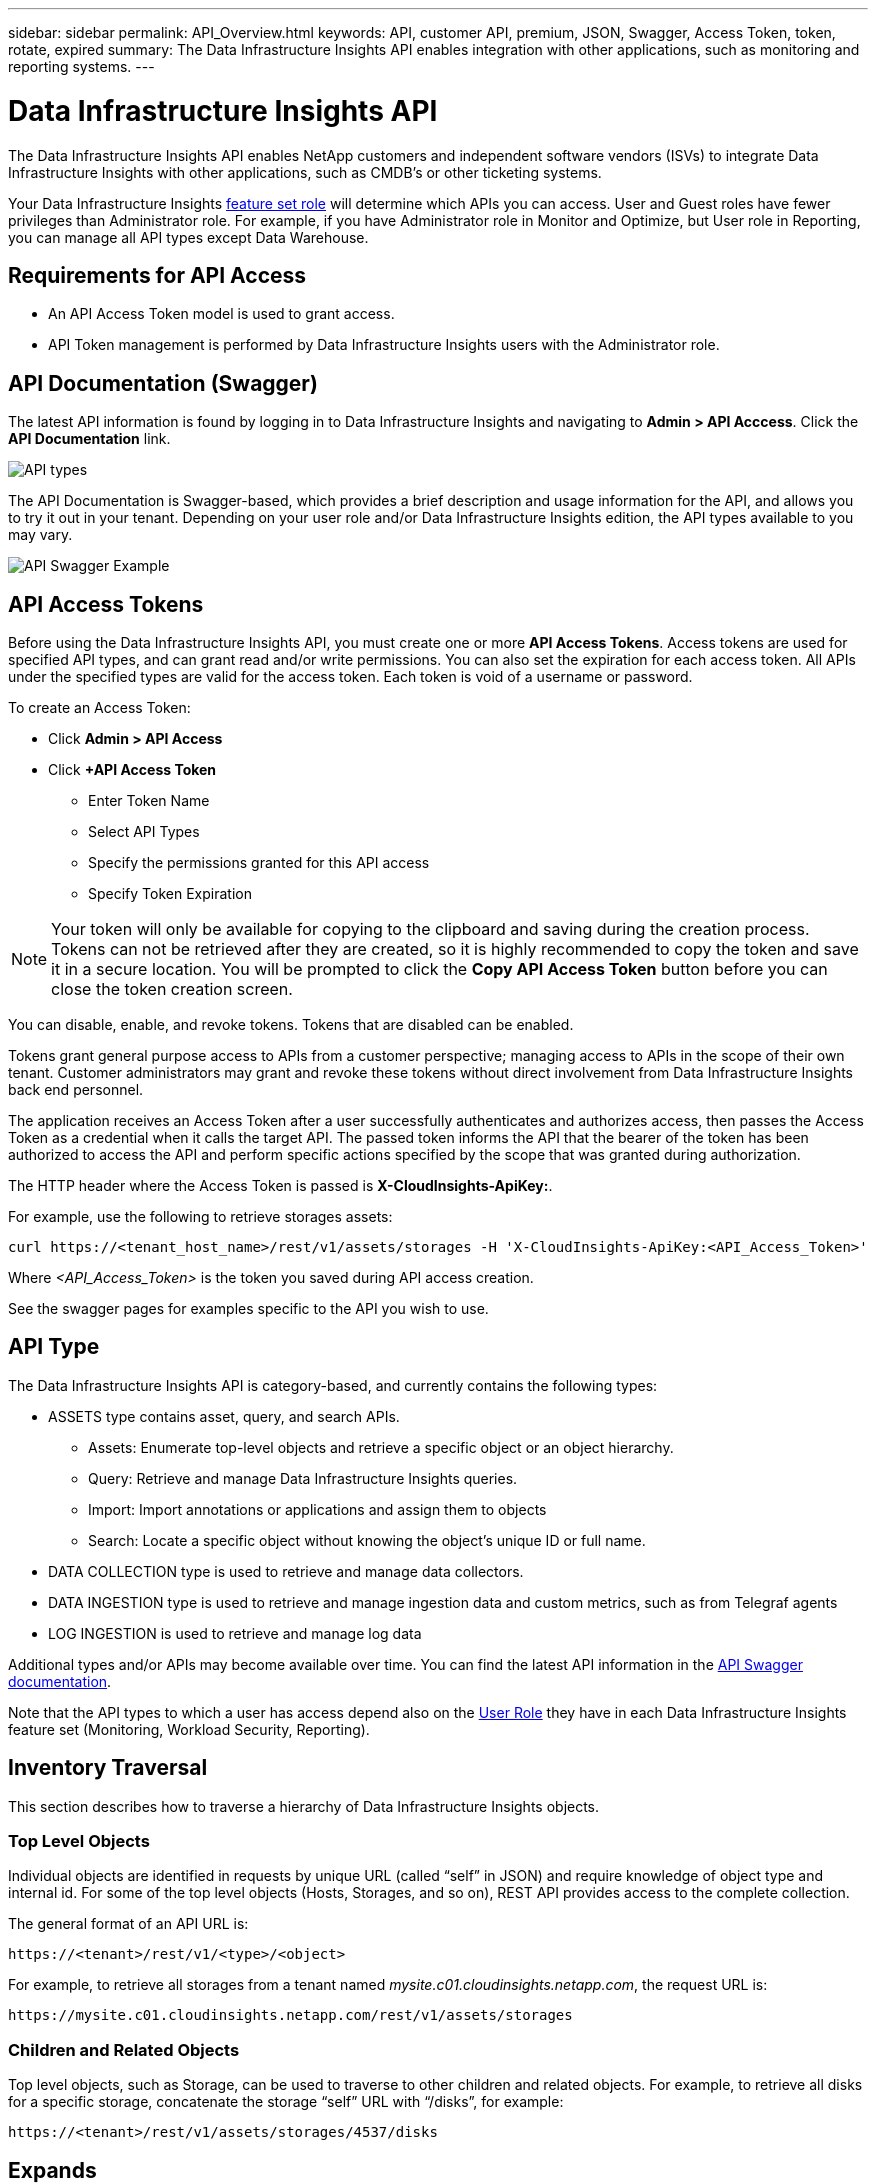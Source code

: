 ---
sidebar: sidebar 
permalink: API_Overview.html
keywords: API, customer API, premium, JSON, Swagger, Access Token, token, rotate, expired
summary: The Data Infrastructure Insights API enables integration with other applications, such as monitoring and reporting systems.
---

= Data Infrastructure Insights API 
:hardbreaks:

:nofooter:
:icons: font
:linkattrs:
:imagesdir: ./media/

[.lead]
The Data Infrastructure Insights API enables NetApp customers and independent software vendors (ISVs) to integrate Data Infrastructure Insights with other applications, such as CMDB's or other ticketing systems.


Your Data Infrastructure Insights link:https://docs.netapp.com/us-en/cloudinsights/concept_user_roles.html#permission-levels[feature set role] will determine which APIs you can access. User and Guest roles have fewer privileges than Administrator role. For example, if you have Administrator role in Monitor and Optimize, but User role in Reporting, you can manage all API types except Data Warehouse.


== Requirements for API Access

* An API Access Token model is used to grant access. 

* API Token management is performed by Data Infrastructure Insights users with the Administrator role. 


== API Documentation (Swagger)

The latest API information is found by logging in to Data Infrastructure Insights and navigating to *Admin > API Acccess*. Click the *API Documentation* link.

image:API_Swagger_Types.png[API types]

The API Documentation is Swagger-based, which provides a brief description and usage information for the API, and allows you to try it out in your tenant. Depending on your user role and/or Data Infrastructure Insights edition, the API types available to you may vary.

image:API_Swagger_Example.png[API Swagger Example]

== API Access Tokens

Before using the Data Infrastructure Insights API, you must create one or more *API Access Tokens*. Access tokens are used for specified API types, and can grant read and/or write permissions. You can also set the expiration for each access token. All APIs under the specified types are valid for the access token. Each token is void of a username or password. 

To create an Access Token:

* Click *Admin > API Access*

* Click *+API Access Token*

    ** Enter Token Name
   
    ** Select API Types
        
    ** Specify the permissions granted for this API access 
   
   ** Specify Token Expiration
      
NOTE: Your token will only be available for copying to the clipboard and saving during the creation process. Tokens can not be retrieved after they are created, so it is highly recommended to copy the token and save it in a secure location. You will be prompted to click the *Copy API Access Token* button before you can close the token creation screen. 

You can disable, enable, and revoke tokens. Tokens that are disabled can be enabled. 
      
Tokens grant general purpose access to APIs from a customer perspective;  managing access to APIs in the scope of their own tenant. Customer administrators may grant and revoke these tokens without direct involvement from Data Infrastructure Insights back end personnel.

The application receives an Access Token after a user successfully authenticates and authorizes access, then passes the Access Token as a credential when it calls the target API. The passed token informs the API that the bearer of the token has been authorized to access the API and perform specific actions specified by the scope that was granted during authorization.

The HTTP header where the Access Token is passed is *X-CloudInsights-ApiKey:*. 

For example, use the following to retrieve storages assets:

 curl https://<tenant_host_name>/rest/v1/assets/storages -H 'X-CloudInsights-ApiKey:<API_Access_Token>'

Where _<API_Access_Token>_ is the token you saved during API access creation. 

See the swagger pages for examples specific to the API you wish to use.

== API Type

The Data Infrastructure Insights API is category-based, and currently contains the following types:

* ASSETS type contains asset, query, and search APIs. 
** Assets: Enumerate top-level objects and retrieve a specific object or an object hierarchy.
** Query: Retrieve and manage Data Infrastructure Insights queries.
** Import: Import annotations or applications and assign them to objects
** Search: Locate a specific object without knowing the object’s unique ID or full name.

* DATA COLLECTION type is used to retrieve and manage data collectors.

* DATA INGESTION type is used to retrieve and manage ingestion data and custom metrics, such as from Telegraf agents

* LOG INGESTION is used to retrieve and manage log data


Additional types and/or APIs may become available over time. You can find the latest API information in the link:#api-documentation-swagger[API Swagger documentation]. 

Note that the API types to which a user has access depend also on the link:concept_user_roles.html[User Role] they have in each Data Infrastructure Insights feature set (Monitoring, Workload Security, Reporting).


== Inventory Traversal

This section describes how to traverse a hierarchy of Data Infrastructure Insights objects.

=== Top Level Objects 

Individual objects are identified in requests by unique URL (called “self” in JSON) and require knowledge of object type and internal id. For some of the top level objects (Hosts, Storages, and so on), REST API provides access to the complete collection. 

The general format of an API URL is:

 https://<tenant>/rest/v1/<type>/<object>

For example, to retrieve all storages from a tenant named _mysite.c01.cloudinsights.netapp.com_, the request URL is: 

 https://mysite.c01.cloudinsights.netapp.com/rest/v1/assets/storages

=== Children and Related Objects

Top level objects, such as  Storage, can be used to traverse to other children and related objects. For example, to retrieve all disks for a specific storage, concatenate the storage “self” URL with “/disks”, for example:


 https://<tenant>/rest/v1/assets/storages/4537/disks


== Expands

Many API commands support the *expand* parameter, which provides additional details about the object or URLs for related objects.

The one common expand parameter is _expands_. The response contains a list of all available specific expands for the object.

For example, when you request the following:

 https://<tenant>/rest/v1/assets/storages/2782?expand=_expands

The API returns all available expands for the object as follows:

image:expands.gif[expands example]

Each expand contains data, a URL, or both. The expand parameter supports multiple and nested attributes, for example:

 https://<tenant>/rest/v1/assets/storages/2782?expand=performance,storageResources.storage

Expand allows you to bring in a lot of related data in one response. NetApp advises that you do not request too much information at one time; this can cause performance degradation. 

To discourage this, requests for top-level collections cannot be expanded. For example, you cannot request expand data for all storage objects at once. Clients are required to retrieve the list of objects and then choose specific objects to expand.


== Performance Data

Performance data is gathered across many devices as separate samples. Every hour (the default), Data Infrastructure Insights aggregates and summarizes performance samples.

The API allows access to both the samples and the summarized data. For an object with performance data, a performance summary is available as _expand=performance_. Performance history time series are available through nested _expand=performance.history_.

Examples of Performance Data objects include:

* StoragePerformance
* StoragePoolPerformance
* PortPerformance
* DiskPerformance

A Performance Metric has a description and type and contains a collection of performance summaries. For example, Latency, Traffic, and Rate.

A Performance Summary has a description, unit, sample start time, sample end time, and a collection of summarized values (current, min, max, avg, etc.) calculated from a single performance counter over a time range (1 hour, 24 hours, 3 days, and so on). 

// == Performance Data 

//The Performance data JSON...

image:API_Performance.png[API Performance Example]

The resulting Performance Data dictionary has the following keys:

* "self" is the object's unique URL
* “history” is the list of pairs of timestamp and map of counters values
* Every other dictionary key (“diskThroughput” and so on) is the name of a performance metric.

Each performance data object type has a unique set of performance metrics. For example, the Virtual Machine performance object supports “diskThroughput” as a performance metric. Each supported performance metric is of a certain “performanceCategory” presented in the metric dictionary. Data Infrastructure Insights supports several performance metric type listed later in this document. Each performance metric dictionary will also have the “description” field that is a human-readable description of this performance metric and a set of performance summary counter entries.

The Performance Summary counter is the summarization of performance counters. It presents typical aggregated values like min, max, and avg for a counter and also the latest observed value, time range for summarized data, unit type for counter and thresholds for data. Only thresholds are optional; the rest of attributes are mandatory.

Performance summaries are available for these types of counters:

* Read – Summary for read operations
* Write – Summary for write operations
* Total – Summary for all operations. It may be higher than the simple sum of read and write; it may include other operations.
* Total Max – Summary for all operations. This is the maximum total value in the specified time range.

== Object Performance Metrics

The API can return detailed metrics for objects on your tenant, for example:

* Storage Performance Metrics such as IOPS (Number of input/output requests per second), Latency, or Throughput. 



* Switch Performance Metrics, such as Traffic Utilization, BB Credit Zero data, or Port Errors. 

See the link:#api-documentation-swagger[API Swagger documentation] for information on metrics for each object type.



== Performance History Data

History data is presented in performance data as a list of timestamp and counter maps pairs.


History counters are named based on the performance metric object name. For example, the virtual machine performance object supports “diskThroughput” so the history map will contain keys named “diskThroughput.read”, “diskThroughput.write” and “diskThroughput.total”.

NOTE: Timestamp is in UNIX time format.

The following is an example of a performance data JSON for a disk:

//Graphic

image:DiskPerformanceExample.png[Disk Performance JSON]


== Objects with Capacity Attributes

Objects with capacity attributes use basic data types and the CapacityItem for representation.

=== CapacityItem

CapacityItem is a single logical unit of capacity. It has “value” and “highThreshold” in units defined by its parent object. It also supports an optional breakdown map that explains how the capacity value is constructed. For example, the total capacity of a 100 TB storagePool would be a CapacityItem with a value of 100. The breakdown may show 60 TB allocated for “data” and 40 TB for “snapshots”.

Note: “highThreshold” represents system defined thresholds for the corresponding metrics, which a client can use to generate alerts or visual cues on values that are out of acceptable configured ranges.

//Graphic


The following shows the capacity for StoragePools with multiple capacity counters:

//Graphic

image:StoragePoolCapacity.png[Storage Pool Capacity Example]

== Using Search to Look Up Objects

The search API is a simple entry point to the system. The only input parameter to the API is a free-form string and the resulting JSON contains a categorized list of results. Types are different asset types from the Inventory, such as storages, hosts, dataStores, and so on. Each type would contain a list of objects of the type that match the search criteria.

Data Infrastructure Insights is an extensible (wide open) solution that allows integrations with third party orchestration, business management, change control and ticketing systems as well as custom CMDB integrations. 

Cloud Insight’s RESTful API is a primary point of integration that allows simple and effective movement of data as well as allows users to gain seamless access to their data. 

== Disabling or Revoking an API Token

To temporarily disable an API token, on the API token list page, click the "three dots" menu for the API, and select _Disable_.  You can Re-enable the token at any time using the same menu and selecting _Enable_.

To permanently remove an API token, from the menu, select "Revoke". You cannot re-enable a revoked token; you must create a new token.

image:API_Disable_Token.png[Disable or Revoke and API token]



== Rotating Expired API Access Tokens

API access tokens have an expiration date. When an API access token expires, users need to generate a new token (of type _Data Ingestion_ with Read/Write permissions) and reconfigure Telegraf to use the newly-generated token instead of the expired token. The steps below detail how to do this. 

==== Kubernetes 

Note that these commands are using the default namespace "netapp-monitoring".  If you have set your own namespace, substitute that namespace in these and all subsequent commands and files.

Note: If you have the latest NetApp Kubernetes Monitoring Operator installed and using an API access token that is renewable, expiring tokens will automatically be replaced by new/refreshed API access tokens.  There is no need to perform the manual steps listed below.



* Edit the the NetApp Kubernetes Monitoring Operator.
+
 kubectl -n netapp-monitoring edit agent netapp-ci-agent-monitoring-netapp
 
* Modify the _spec.output-sink.api-key_ value, replacing the old API token with the new API token.
+
 spec:
 …
   output-sink:
   - api-key:<NEW_API_TOKEN>


==== RHEL/CentOS and Debian/Ubuntu

* Edit the Telegraf configuration files, and replace all instances of the old API token with the new API token.
+
 sudo sed -i.bkup ‘s/<OLD_API_TOKEN>/<NEW_API_TOKEN>/g’ /etc/telegraf/telegraf.d/*.conf
 
* Restart Telegraf.

 sudo systemctl restart telegraf


==== Windows

* For each Telegraf configuration file in _C:\Program Files\telegraf\telegraf.d_, replace all instances of the old API token with the new API token.
+
 cp <plugin>.conf <plugin>.conf.bkup
 (Get-Content <plugin>.conf).Replace(‘<OLD_API_TOKEN>’, ‘<NEW_API_TOKEN>’) | Set-Content <plugin>.conf

* Restart Telegraf.
+
 Stop-Service telegraf
 Start-Service telegraf


